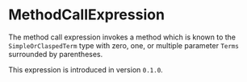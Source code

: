 #+options: toc:nil

* MethodCallExpression

The method call expression invokes a method which is known 
to the =SimpleOrClaspedTerm= type with zero, one, or 
multiple parameter =Terms= surrounded by parentheses.

#+html: <callout type="info" icon="true">
This expression is introduced in version =0.1.0=. 
#+html: </callout>
